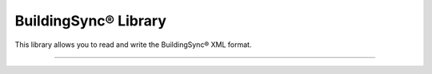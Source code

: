 BuildingSync® Library
=======================

This library allows you to read and write the BuildingSync® XML format.

----

